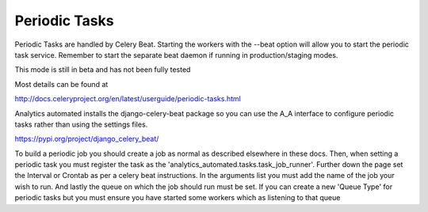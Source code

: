 .. _periodic_tasks:

Periodic Tasks
==============

Periodic Tasks are handled by Celery Beat. Starting the workers with the
--beat option will allow you to start the periodic task service. Remember
to start the separate beat daemon if running in production/staging modes.

This mode is still in beta and has not been fully tested

Most details can be found at

http://docs.celeryproject.org/en/latest/userguide/periodic-tasks.html

Analytics automated installs the django-celery-beat package so you can
use the A_A interface to configure periodic tasks rather than using the
settings files.

https://pypi.org/project/django_celery_beat/

To build a periodic job you should create a job as normal as described elsewhere
in these docs. Then, when setting a periodic task you must register the task as the
'analytics_automated.tasks.task_job_runner'. Further down the page set the
Interval or Crontab as per a celery beat instructions. In the arguments list
you must add the name of the job your wish to run. And lastly the
queue on which the job should run must be set. If you can create a new
'Queue Type' for periodic tasks but you must ensure you have started some
workers which as listening to that queue
